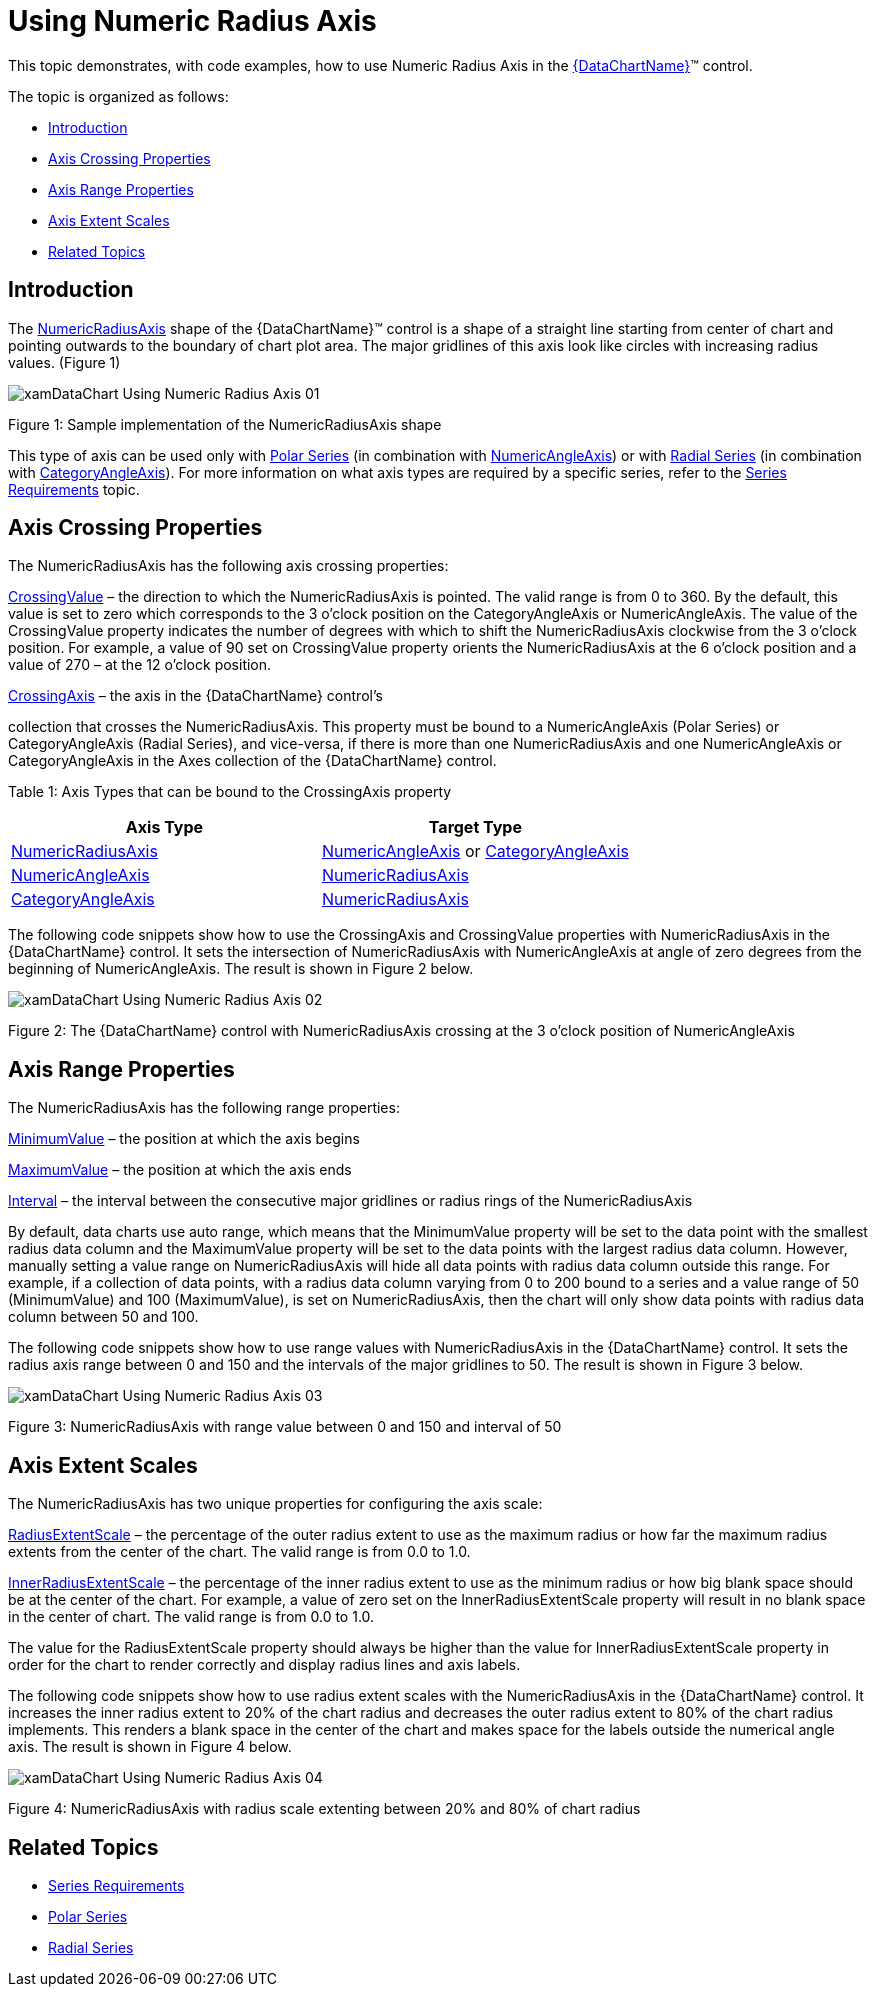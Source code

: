 ﻿////
|metadata|
{
    "name": "datachart-using-numeric-radius-axis",
    "controlName": ["{DataChartName}"],
    "tags": ["Application Scenarios","Charting"],
    "guid": "e8841c1a-ff2e-4ffd-b0cc-9e5afcbbaa72",
    "buildFlags": [],
    "createdOn": "2014-06-05T19:39:00.6063608Z"
}
|metadata|
////

= Using Numeric Radius Axis

This topic demonstrates, with code examples, how to use Numeric Radius Axis in the link:{DataChartLink}.{DataChartName}.html[{DataChartName}]™ control.

The topic is organized as follows:

* <<Introduction,Introduction>>
* <<AxisCrossingProperties,Axis Crossing Properties>>
* <<AxisRangeProperties,Axis Range Properties>>
* <<AxisExtentScales,Axis Extent Scales>>
* <<RelatedTopics,Related Topics>>

[[Introduction]]
== Introduction

The link:{DataChartLink}.numericradiusaxis.html[NumericRadiusAxis] shape of the {DataChartName}™ control is a shape of a straight line starting from center of chart and pointing outwards to the boundary of chart plot area. The major gridlines of this axis look like circles with increasing radius values. (Figure 1)

image::images/xamDataChart_Using_Numeric_Radius_Axis_01.png[]

Figure 1: Sample implementation of the NumericRadiusAxis shape

This type of axis can be used only with link:datachart-polar-series-overview.html[Polar Series] (in combination with link:{DataChartLink}.numericangleaxis.html[NumericAngleAxis]) or with link:datachart-radial-series-overview.html[Radial Series] (in combination with link:{DataChartLink}.categoryangleaxis.html[CategoryAngleAxis]). For more information on what axis types are required by a specific series, refer to the link:datachart-series-requirements.html[Series Requirements] topic.

[[AxisCrossingProperties]]
== Axis Crossing Properties

The NumericRadiusAxis has the following axis crossing properties:

link:{DataChartLink}.axis{ApiProp}crossingvalue.html[CrossingValue] – the direction to which the NumericRadiusAxis is pointed. The valid range is from 0 to 360. By the default, this value is set to zero which corresponds to the 3 o’clock position on the CategoryAngleAxis or NumericAngleAxis. The value of the CrossingValue property indicates the number of degrees with which to shift the NumericRadiusAxis clockwise from the 3 o’clock position. For example, a value of 90 set on CrossingValue property orients the NumericRadiusAxis at the 6 o’clock position and a value of 270 – at the 12 o’clock position.

link:{DataChartLink}.axis{ApiProp}crossingaxis.html[CrossingAxis] – the axis in the {DataChartName} control’s 
ifdef::xamarin[]
link:{DataChartLink}.axescollection.html[Axes]
endif::xamarin[]
ifdef::wpf,win-universal,win-forms[]
link:{DataChartLink}.{DataChartName}{ApiProp}axes.html[Axes]
endif::wpf,win-universal,win-forms[]
ifdef::android[]
link:{DataChartLink}.{DataChartName}~addaxis.html[Axes]  
endif::android[]

collection that crosses the NumericRadiusAxis. This property must be bound to a NumericAngleAxis (Polar Series) or CategoryAngleAxis (Radial Series), and vice-versa, if there is more than one NumericRadiusAxis and one NumericAngleAxis or CategoryAngleAxis in the Axes collection of the {DataChartName} control.

Table 1: Axis Types that can be bound to the CrossingAxis property

[options="header", cols="a,a"]
|====
|Axis Type|Target Type

| link:{DataChartLink}.numericradiusaxis.html[NumericRadiusAxis]
| link:{DataChartLink}.numericangleaxis.html[NumericAngleAxis] or link:{DataChartLink}.categoryangleaxis.html[CategoryAngleAxis]

| link:{DataChartLink}.numericangleaxis.html[NumericAngleAxis]
| link:{DataChartLink}.numericradiusaxis.html[NumericRadiusAxis]

| link:{DataChartLink}.categoryangleaxis.html[CategoryAngleAxis]
| link:{DataChartLink}.numericradiusaxis.html[NumericRadiusAxis]

|====

The following code snippets show how to use the CrossingAxis and CrossingValue properties with NumericRadiusAxis in the {DataChartName} control. It sets the intersection of NumericRadiusAxis with NumericAngleAxis at angle of zero degrees from the beginning of NumericAngleAxis. The result is shown in Figure 2 below.

ifdef::xaml[]

*In XAML:*

----
<ig:{DataChartName} x:Name="DataChart" >
    <ig:{DataChartName}.Axes>
        <ig:NumericRadiusAxis x:Name="numericRadiusAxis"  
                              CrossingAxis="{Binding ElementName=numericAngleAxis}"
                              CrossingValue="0" >
        </ig:NumericRadiusAxis>
        <ig:NumericAngleAxis x:Name="numericAngleAxis"
                             CrossingAxis="{Binding ElementName=numericRadiusAxis}"
                             CrossingValue="150" >
        </ig:NumericAngleAxis>
    </ig:{DataChartName}.Axes>
</ig:{DataChartName}>
----

endif::xaml[]

ifdef::wpf[]

*In Visual Basic:*

----
Dim DataChart As New {DataChartName}()
Dim numericAngleAxis As New NumericAngleAxis()
Dim numericRadiusAxis As New NumericRadiusAxis()
numericRadiusAxis.CrossingAxis = numericAngleAxis
numericRadiusAxis.CrossingValue = 0
numericAngleAxis.CrossingAxis = numericRadiusAxis
numericAngleAxis.CrossingValue = 150
DataChart.Axes.Add(numericAngleAxis)
DataChart.Axes.Add(numericRadiusAxis)
----

endif::wpf[]

ifdef::win-forms[]

*In Visual Basic:*

----
Dim DataChart As New {DataChartName}()
Dim numericAngleAxis As New NumericAngleAxis()
Dim numericRadiusAxis As New NumericRadiusAxis()
numericRadiusAxis.CrossingAxis = numericAngleAxis
numericRadiusAxis.CrossingValue = 0
numericAngleAxis.CrossingAxis = numericRadiusAxis
numericAngleAxis.CrossingValue = 150
DataChart.Axes.Add(numericAngleAxis)
DataChart.Axes.Add(numericRadiusAxis)
----

endif::win-forms[]

ifdef::xamarin[]

*In Visual Basic:*

----
Dim DataChart As New {DataChartName}()
Dim numericAngleAxis As New NumericAngleAxis()
Dim numericRadiusAxis As New NumericRadiusAxis()
numericRadiusAxis.CrossingAxis = numericAngleAxis
numericRadiusAxis.CrossingValue = 0
numericAngleAxis.CrossingAxis = numericRadiusAxis
numericAngleAxis.CrossingValue = 150
DataChart.Axes.Add(numericAngleAxis)
DataChart.Axes.Add(numericRadiusAxis)
----

endif::xamarin[]

ifdef::wpf[]

*In C#:*

----
var DataChart = new {DataChartName}();
var numericAngleAxis = new NumericAngleAxis();
var numericRadiusAxis = new NumericRadiusAxis();
numericRadiusAxis.CrossingAxis = numericAngleAxis;
numericRadiusAxis.CrossingValue = 0;
numericAngleAxis.CrossingAxis = numericRadiusAxis;
numericAngleAxis.CrossingValue = 150;
DataChart.Axes.Add(numericAngleAxis);
DataChart.Axes.Add(numericRadiusAxis);
----

endif::wpf[]

ifdef::win-forms[]

*In C#:*

----
var DataChart = new {DataChartName}();
var numericAngleAxis = new NumericAngleAxis();
var numericRadiusAxis = new NumericRadiusAxis();
numericRadiusAxis.CrossingAxis = numericAngleAxis;
numericRadiusAxis.CrossingValue = 0;
numericAngleAxis.CrossingAxis = numericRadiusAxis;
numericAngleAxis.CrossingValue = 150;
DataChart.Axes.Add(numericAngleAxis);
DataChart.Axes.Add(numericRadiusAxis);
----

endif::win-forms[]

ifdef::xamarin[]

*In C#:*

----
var DataChart = new {DataChartName}();
var numericAngleAxis = new NumericAngleAxis();
var numericRadiusAxis = new NumericRadiusAxis();
numericRadiusAxis.CrossingAxis = numericAngleAxis;
numericRadiusAxis.CrossingValue = 0;
numericAngleAxis.CrossingAxis = numericRadiusAxis;
numericAngleAxis.CrossingValue = 150;
DataChart.Axes.Add(numericAngleAxis);
DataChart.Axes.Add(numericRadiusAxis);
----

endif::xamarin[]

ifdef::android[]

*In Java:*

[source,js]
----
DataChartView dataChart = new DataChartView(root.getContext());
NumericAngleAxis numericAngleAxis = new NumericAngleAxis();
NumericRadiusAxis numericRadiusAxis = new NumericRadiusAxis();
numericRadiusAxis.setCrossingAxis(numericAngleAxis);
numericRadiusAxis.setCrossingValue(0.0);
numericAngleAxis.setCrossingAxis(numericRadiusAxis);
numericAngleAxis.setCrossingValue(150);
dataChart.addAxis(numericRadiusAxis);
dataChart.addAxis(numericAngleAxis);
----

endif::android[]

image::images/xamDataChart_Using_Numeric_Radius_Axis_02.png[]

Figure 2: The {DataChartName} control with NumericRadiusAxis crossing at the 3 o’clock position of NumericAngleAxis

[[AxisRangeProperties]]
== Axis Range Properties

The NumericRadiusAxis has the following range properties:

link:{DataChartLink}.numericaxisbase{ApiProp}minimumvalue.html[MinimumValue] – the position at which the axis begins

link:{DataChartLink}.numericaxisbase{ApiProp}maximumvalue.html[MaximumValue] – the position at which the axis ends

link:{DataChartLink}.numericaxisbase{ApiProp}interval.html[Interval] – the interval between the consecutive major gridlines or radius rings of the NumericRadiusAxis

By default, data charts use auto range, which means that the MinimumValue property will be set to the data point with the smallest radius data column and the MaximumValue property will be set to the data points with the largest radius data column. However, manually setting a value range on NumericRadiusAxis will hide all data points with radius data column outside this range. For example, if a collection of data points, with a radius data column varying from 0 to 200 bound to a series and a value range of 50 (MinimumValue) and 100 (MaximumValue), is set on NumericRadiusAxis, then the chart will only show data points with radius data column between 50 and 100.

The following code snippets show how to use range values with NumericRadiusAxis in the {DataChartName} control. It sets the radius axis range between 0 and 150 and the intervals of the major gridlines to 50. The result is shown in Figure 3 below.

ifdef::xaml[]

*In XAML:*

----
<ig:{DataChartName} x:Name="DataChart" >
    <ig:{DataChartName}.Axes>
        <ig:NumericRadiusAxis x:Name="numericRadiusAxis"  
                              MinimumValue="0"
                              MaximumValue="150"
                              Interval="50">
        </ig:NumericRadiusAxis>
    </ig:{DataChartName}.Axes>
</ig:{DataChartName}>
----

endif::xaml[]

ifdef::wpf[]

*In Visual Basic:*

----
Dim DataChart As New {DataChartName}()
Dim numericRadiusAxis As New NumericRadiusAxis()
numericRadiusAxis.MinimumValue = 0
numericRadiusAxis.MaximumValue = 150
numericRadiusAxis.Interval = 50
DataChart.Axes.Add(numericRadiusAxis)
----

endif::wpf[]

ifdef::win-forms[]

*In Visual Basic:*

----
Dim DataChart As New {DataChartName}()
Dim numericRadiusAxis As New NumericRadiusAxis()
numericRadiusAxis.MinimumValue = 0
numericRadiusAxis.MaximumValue = 150
numericRadiusAxis.Interval = 50
DataChart.Axes.Add(numericRadiusAxis)
----

endif::win-forms[]

ifdef::xamarin[]

*In Visual Basic:*

----
Dim DataChart As New {DataChartName}()
Dim numericRadiusAxis As New NumericRadiusAxis()
numericRadiusAxis.MinimumValue = 0
numericRadiusAxis.MaximumValue = 150
numericRadiusAxis.Interval = 50
DataChart.Axes.Add(numericRadiusAxis)
----

endif::xamarin[]

ifdef::wpf[]

*In C#:*

----
var DataChart = new {DataChartName}();
var numericRadiusAxis = new NumericRadiusAxis();
numericRadiusAxis.MinimumValue = 0;
numericRadiusAxis.MaximumValue = 150;
numericRadiusAxis.Interval = 50;
DataChart.Axes.Add(numericRadiusAxis);
----

endif::wpf[]

ifdef::win-forms[]

*In C#:*

----
var DataChart = new {DataChartName}();
var numericRadiusAxis = new NumericRadiusAxis();
numericRadiusAxis.MinimumValue = 0;
numericRadiusAxis.MaximumValue = 150;
numericRadiusAxis.Interval = 50;
DataChart.Axes.Add(numericRadiusAxis);
----

endif::win-forms[]

ifdef::xamarin[]

*In C#:*

----
var DataChart = new {DataChartName}();
var numericRadiusAxis = new NumericRadiusAxis();
numericRadiusAxis.MinimumValue = 0;
numericRadiusAxis.MaximumValue = 150;
numericRadiusAxis.Interval = 50;
DataChart.Axes.Add(numericRadiusAxis);
----

endif::xamarin[]

ifdef::android[]

*In Java:*

[source,js]
----
DataChartView dataChart = new DataChartView(root.getContext());
NumericRadiusAxis numericRadiusAxis = new NumericRadiusAxis();
numericRadiusAxis.setMinimumValue(0);
numericRadiusAxis.setMaximumValue(150);
numericRadiusAxis.setInterval(50);
dataChart.addAxis(numericRadiusAxis);
----

endif::android[]

image::images/xamDataChart_Using_Numeric_Radius_Axis_03.png[]

Figure 3: NumericRadiusAxis with range value between 0 and 150 and interval of 50

[[AxisExtentScales]]
== Axis Extent Scales

The NumericRadiusAxis has two unique properties for configuring the axis scale:

link:{DataChartLink}.numericradiusaxis{ApiProp}radiusextentscale.html[RadiusExtentScale] – the percentage of the outer radius extent to use as the maximum radius or how far the maximum radius extents from the center of the chart. The valid range is from 0.0 to 1.0.

link:{DataChartLink}.numericradiusaxis{ApiProp}innerradiusextentscale.html[InnerRadiusExtentScale] – the percentage of the inner radius extent to use as the minimum radius or how big blank space should be at the center of the chart. For example, a value of zero set on the InnerRadiusExtentScale property will result in no blank space in the center of chart. The valid range is from 0.0 to 1.0.

The value for the RadiusExtentScale property should always be higher than the value for InnerRadiusExtentScale property in order for the chart to render correctly and display radius lines and axis labels.

The following code snippets show how to use radius extent scales with the NumericRadiusAxis in the {DataChartName} control. It increases the inner radius extent to 20% of the chart radius and decreases the outer radius extent to 80% of the chart radius implements. This renders a blank space in the center of the chart and makes space for the labels outside the numerical angle axis. The result is shown in Figure 4 below.

ifdef::xaml[]

*In XAML:*

----
<ig:{DataChartName} x:Name="DataChart" >
    <ig:{DataChartName}.Axes>
        <ig:NumericRadiusAxis x:Name="numericRadiusAxis"  
                              RadiusExtentScale="0.8"
                              InnerRadiusExtentScale="0.2" >
        </ig:NumericRadiusAxis>
    </ig:{DataChartName}.Axes>
</ig:{DataChartName}>
----

endif::xaml[]

ifdef::wpf[]

*In Visual Basic:*

----
Dim DataChart As New {DataChartName}()
Dim numericRadiusAxis As New NumericRadiusAxis()
numericRadiusAxis.RadiusExtentScale = 0.8
numericRadiusAxis.InnerRadiusExtentScale = 0.2
DataChart.Axes.Add(numericRadiusAxis)
----

endif::wpf[]

ifdef::win-forms[]

*In Visual Basic:*

----
Dim DataChart As New {DataChartName}()
Dim numericRadiusAxis As New NumericRadiusAxis()
numericRadiusAxis.RadiusExtentScale = 0.8
numericRadiusAxis.InnerRadiusExtentScale = 0.2
DataChart.Axes.Add(numericRadiusAxis)
----

endif::win-forms[]

ifdef::xamarin[]

*In Visual Basic:*

----
Dim DataChart As New {DataChartName}()
Dim numericRadiusAxis As New NumericRadiusAxis()
numericRadiusAxis.RadiusExtentScale = 0.8
numericRadiusAxis.InnerRadiusExtentScale = 0.2
DataChart.Axes.Add(numericRadiusAxis)
----

endif::xamarin[]

ifdef::wpf[]

*In C#:*

----
var DataChart = new {DataChartName}();
var numericRadiusAxis = new NumericRadiusAxis();
numericRadiusAxis.RadiusExtentScale = 0.8;
numericRadiusAxis.InnerRadiusExtentScale = 0.2;
DataChart.Axes.Add(numericRadiusAxis);
----

endif::wpf[]

ifdef::win-forms[]

*In C#:*

----
var DataChart = new {DataChartName}();
var numericRadiusAxis = new NumericRadiusAxis();
numericRadiusAxis.RadiusExtentScale = 0.8;
numericRadiusAxis.InnerRadiusExtentScale = 0.2;
DataChart.Axes.Add(numericRadiusAxis);
----

endif::win-forms[]

ifdef::xamarin[]

*In C#:*

----
var DataChart = new {DataChartName}();
var numericRadiusAxis = new NumericRadiusAxis();
numericRadiusAxis.RadiusExtentScale = 0.8;
numericRadiusAxis.InnerRadiusExtentScale = 0.2;
DataChart.Axes.Add(numericRadiusAxis);
----

endif::xamarin[]

ifdef::android[]

*In Java:*

[source,js]
----
DataChartView dataChart = new DataChartView(root.getContext());
NumericRadiusAxis numericRadiusAxis = new NumericRadiusAxis();
numericRadiusAxis.setRadiusExtentScale(0.8);
numericRadiusAxis.setInnerRadiusExtentScale(0.2);
dataChart.addAxis(numericRadiusAxis);
----

endif::android[]

image::images/xamDataChart_Using_Numeric_Radius_Axis_04.png[]

Figure 4: NumericRadiusAxis with radius scale extenting between 20% and 80% of chart radius

[[RelatedTopics]]
== Related Topics

* link:datachart-series-requirements.html[Series Requirements]
* link:datachart-polar-series-overview.html[Polar Series]
* link:datachart-radial-series-overview.html[Radial Series]